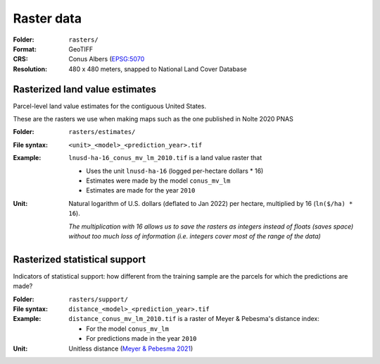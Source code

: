Raster data
===========

:Folder: ``rasters/``
:Format: GeoTIFF
:CRS: Conus Albers (`EPSG:5070 <https://epsg.io/5070-1252>`_
:Resolution: 480 x 480 meters, snapped to National Land Cover Database

*******************************
Rasterized land value estimates
*******************************

Parcel-level land value estimates for the contiguous United States.

These are the rasters we use when making maps such as the one published in Nolte 2020 PNAS

:Folder: ``rasters/estimates/``
:File syntax:
 ``<unit>_<model>_<prediction_year>.tif``

:Example:
 ``lnusd-ha-16_conus_mv_lm_2010.tif`` is a land value raster that

 * Uses the unit ``lnusd-ha-16`` (logged per-hectare dollars * 16)
 * Estimates were made by the model ``conus_mv_lm``
 * Estimates are made for the year ``2010``

:Unit:
 Natural logarithm of U.S. dollars (deflated to Jan 2022) per hectare, multiplied by 16 (``ln($/ha) * 16``).

 `The multiplication with 16 allows us to save the rasters as integers instead of floats (saves space) without too much loss of information (i.e. integers cover most of the range of the data)`


******************************
Rasterized statistical support
******************************

Indicators of statistical support: how different from the training sample are the parcels for which the predictions are made?

:Folder: ``rasters/support/``
:File syntax:
 ``distance_<model>_<prediction_year>.tif``
:Example:
 ``distance_conus_mv_lm_2010.tif`` is a raster of Meyer & Pebesma's distance index:

 * For the model ``conus_mv_lm``
 * For predictions made in the year ``2010``

:Unit:
 Unitless distance (`Meyer & Pebesma 2021 <https://besjournals.onlinelibrary.wiley.com/doi/full/10.1111/2041-210X.13650>`_)
